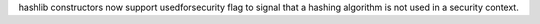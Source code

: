 hashlib constructors now support usedforsecurity flag to signal that a
hashing algorithm is not used in a security context.
